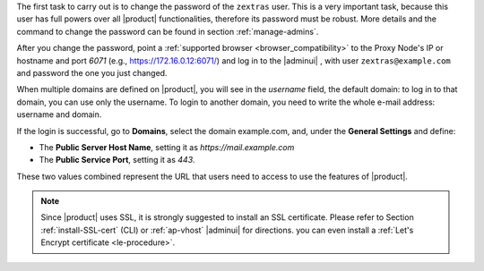 
The first task to carry out is to change the password of the
``zextras`` user. This is a very important task, because this user has
full powers over all |product| functionalities, therefore its password
must be robust. More details and the command to change the password
can be found in section :ref:`manage-admins`.

After you change the password, point a :ref:`supported browser
<browser_compatibility>` to the Proxy Node's IP or hostname and port
*6071* (e.g., https://172.16.0.12:6071/) and log in to the |adminui| ,
with user ``zextras@example.com`` and password the one you just
changed.

When multiple domains are defined on |product|, you will see in the
*username* field, the default domain: to log in to that domain, you
can use only the username. To login to another domain, you need to
write the whole e-mail address: username and domain.

If the login is successful, go to **Domains**, select the domain
example.com, and, under the **General Settings** and define:

* The **Public Server Host Name**, setting it as
  *https://mail.example.com*

* The **Public Service Port**, setting it as *443*.

These two values combined represent the URL that users need
to access to use the features of |product|.

.. note:: Since |product| uses SSL, it is strongly suggested to
   install an SSL certificate. Please refer to Section
   :ref:`install-SSL-cert` (CLI) or :ref:`ap-vhost` |adminui| for
   directions. you can even install a :ref:`Let's Encrypt certificate
   <le-procedure>`.

.. grid:: 1 1 2 2
   :gutter: 3

   .. grid-item-card:: Web Client
      :columns: 6
      
      The web client is used for regular access to the e-mail account
      and can be used also to access other functionalities (|file|,
      |docs| if installed), as well as other client protocols such as
      IMAP or POP, and is available at
      https://mail.example.com/. In :ref:`carbonio-usage` you can
      find directions that guide you in your first steps with
      |product| and introduction to the most common tasks


   .. grid-item-card:: |adminui|
      :columns: 6

      The |adminui| is used for Administration access and is available at:
      https://mail.example.com:6071/

      Here, you can manage server, domains, accounts, and other
      configurations. Please refer to section :ref:`adminpanel` for
      more information.

